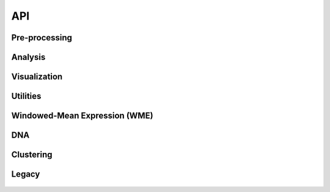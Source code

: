 

===
API
===

Pre-processing
~~~~~~~~~~~~~~
 .. automodule:: panopticon.preprocessing
    :members:

Analysis
~~~~~~~~~~~~~
 .. automodule:: panopticon.analysis
    :members:

Visualization
~~~~~~~~~~~~~
 .. automodule:: panopticon.visualization
    :members:

Utilities
~~~~~~~~~
 .. automodule:: panopticon.utilities
    :members:

Windowed-Mean Expression (WME)
~~~~~~~~~~~~~~~~~~~~~~~~~~~~~~
 .. automodule:: panopticon.wme
    :members:

DNA
~~~
 .. automodule:: panopticon.dna
    :members:

Clustering
~~~~~~~~~~
 .. automodule:: panopticon.clustering
    :members:

Legacy
~~~~~~
 .. automodule:: panopticon.legacy
    :members:
